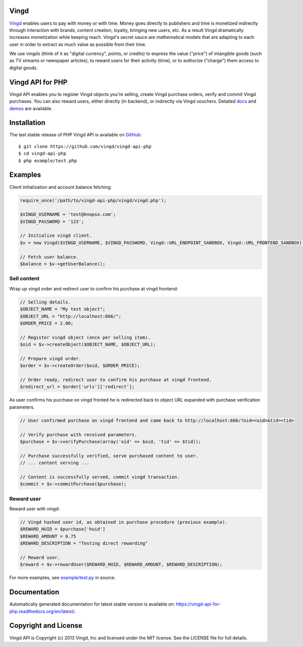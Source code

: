 Vingd
=====

`Vingd`_ enables users to pay with money or with time. Money goes directly to
publishers and time is monetized indirectly through interaction with brands,
content creation, loyalty, bringing new users, etc. As a result Vingd
dramatically increases monetization while keeping reach. Vingd's secret sauce
are mathematical models that are adapting to each user in order to extract as
much value as possible from their time.

We use vingds (think of it as "digital currency", points, or credits) to express
the value ("price") of intangible goods (such as TV streams or newspaper
articles), to reward users for their activity (time), or to authorize ("charge")
them access to digital goods.


Vingd API for PHP
=================

Vingd API enables you to register Vingd objects you're selling, create Vingd
purchase orders, verify and commit Vingd purchases. You can also reward users,
either directly (in backend), or indirectly via Vingd vouchers. Detailed `docs`_
and `demos`_ are available.


Installation
============

The last stable release of PHP Vingd API is available on `GitHub`_::

   $ git clone https://github.com/vingd/vingd-api-php
   $ cd vingd-api-php
   $ php example/test.php


Examples
========

Client initialization and account balance fetching:

.. code-block:: php

    require_once('/path/to/vingd-api-php/vingd/vingd.php');

    $VINGD_USERNAME = 'test@knopso.com';
    $VINGD_PASSWORD = '123';

    // Initialize vingd client.
    $v = new Vingd($VINGD_USERNAME, $VINGD_PASSWORD, Vingd::URL_ENDPOINT_SANDBOX, Vingd::URL_FRONTEND_SANDBOX);
    
    // Fetch user balance.
    $balance = $v->getUserBalance();

Sell content
------------

Wrap up vingd order and redirect user to confirm his purchase at vingd frontend:

.. code-block:: php

    // Selling details.
    $OBJECT_NAME = "My test object";
    $OBJECT_URL = "http://localhost:666/";
    $ORDER_PRICE = 2.00;
    
    // Register vingd object (once per selling item).
    $oid = $v->createObject($OBJECT_NAME, $OBJECT_URL);
    
    // Prepare vingd order.
    $order = $v->createOrder($oid, $ORDER_PRICE);

    // Order ready, redirect user to confirm his purchase at vingd frontend.
    $redirect_url = $order['urls']['redirect'];

As user confirms his purchase on vingd fronted he is redirected back to object URL
expanded with purchase verification parameters.

.. code-block:: php

    // User confirmed purchase on vingd frontend and came back to http://localhost:666/?oid=<oid>&tid=<tid>

    // Verify purchase with received parameters.
    $purchase = $v->verifyPurchase(array('oid' => $oid, 'tid' => $tid));

    // Purchase successfully verified, serve purchased content to user.
    // ... content serving ...
    
    // Content is successfully served, commit vingd transaction.
    $commit = $v->commitPurchase($purchase);

Reward user
-----------

Reward user with vingd:

.. code-block:: php

    // Vingd hashed user id, as obtained in purchase procedure (previous example).
    $REWARD_HUID = $purchase['huid']
    $REWARD_AMOUNT = 0.75
    $REWARD_DESCRIPTION = "Testing direct rewarding"
    
    // Reward user.
    $reward = $v->rewardUser($REWARD_HUID, $REWARD_AMOUNT, $REWARD_DESCRIPTION);

For more examples, see `example/test.py`_ in source.

Documentation
=============

Automatically generated documentation for latest stable version is available on:
https://vingd-api-for-php.readthedocs.org/en/latest/.


Copyright and License
=====================

Vingd API is Copyright (c) 2013 Vingd, Inc and licensed under the MIT license.
See the LICENSE file for full details.


.. _`Vingd`: http://www.vingd.com/
.. _`docs`: https://vingd-api-for-php.readthedocs.org/en/latest/
.. _`GitHub`: https://github.com/vingd/vingd-api-php/
.. _`demos`: http://docs.vingd.com/
.. _`example/test.py`: https://github.com/vingd/vingd-api-php/blob/master/example/test.php